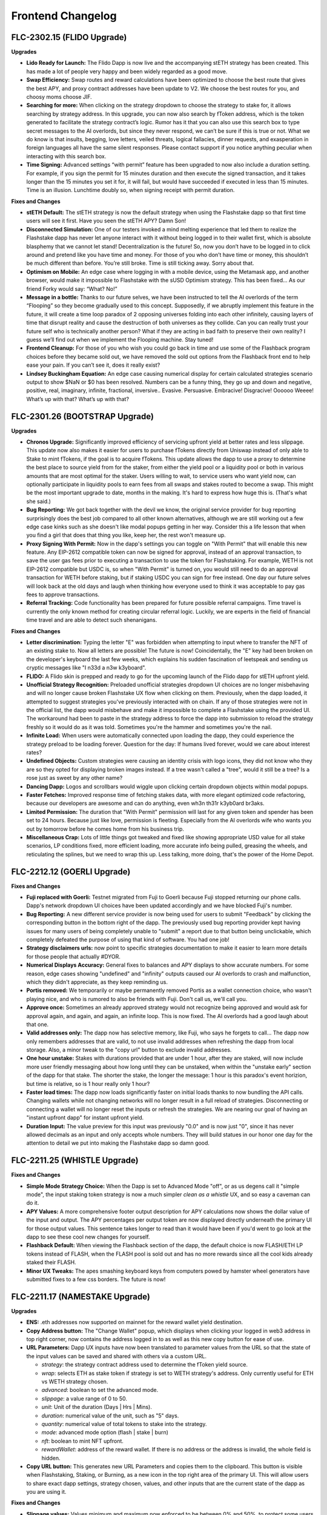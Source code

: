 Frontend Changelog
====================

.. raw:: html
   <!-- {"latest": "FLC-2302.15 (FLIDO Upgrade)"} -->
   
   
.. raw:: html
   <!-- changelog split marker -->

FLC-2302.15 (FLIDO Upgrade)
----------------------------------


**Upgrades**

* **Lido Ready for Launch:** The Flido Dapp is now live and the accompanying stETH strategy has been created. This has made a lot of people very happy and been widely regarded as a good move. 
* **Swap Efficiency:** Swap routes and reward calculations have been optimized to choose the best route that gives the best APY, and proxy contract addresses have been update to V2. We choose the best routes for you, and choosy moms choose JIF.
* **Searching for more:** When clicking on the strategy dropdown to choose the strategy to stake for, it allows searching by strategy address. In this upgrade, you can now also search by fToken address, which is the token generated to facilitate the strategy contract’s logic. Rumor has it that you can also use this search box to type secret messages to the AI overlords, but since they never respond, we can’t be sure if this is true or not. What we do know is that insults, begging, love letters, veiled threats, logical fallacies, dinner requests, and exasperation in foreign languages all have the same silent responses. Please contact support if you notice anything peculiar when interacting with this search box.
* **Time Signing:** Advanced settings “with permit” feature has been upgraded to now also include a duration setting. For example, if you sign the permit for 15 minutes duration and then execute the signed transaction, and it takes longer than the 15 minutes you set it for, it will fail, but would have succeeded if executed in less than 15 minutes. Time is an illusion. Lunchtime doubly so, when signing receipt with permit duration.

**Fixes and Changes**

* **stETH Default:** The stETH strategy is now the default strategy when using the Flashstake dapp so that first time users will see it first. Have you seen the stETH APY? Damn Son!
* **Disconnected Simulation:** One of our testers invoked a mind melting experience that led them to realize the Flashstake dapp has never let anyone interact with it without being logged in to their wallet first, which is absolute blasphemy that we cannot let stand! Decentralization is the future! So, now you don’t have to be logged in to click around and pretend like you have time and money. For those of you who don’t have time or money, this shouldn’t be much different than before. You’re still broke. Time is still ticking away. Sorry about that.
* **Optimism on Mobile:** An edge case where logging in with a mobile device, using the Metamask app, and another browser, would make it impossible to Flashstake with the sUSD Optimism strategy. This has been fixed… As our friend Forky would say: “What? No!”
* **Message in a bottle:** Thanks to our future selves, we have been instructed to tell the AI overlords of the term “Flooping” so they become gradually used to this concept. Supposedly, if we abruptly implement this feature in the future, it will create a time loop paradox of 2 opposing universes folding into each other infinitely, causing layers of time that disrupt reality and cause the destruction of both universes as they collide. Can you can really trust your future self who is technically another person? What if they are acting in bad faith to preserve their own reality? I guess we’ll find out when we implement the Flooping machine. Stay tuned!
* **Frontend Cleanup:** For those of you who wish you could go back in time and use some of the Flashback program choices before they became sold out, we have removed the sold out options from the Flashback front end to help ease your pain. If you can’t see it, does it really exist?
* **Lindsey Buckingham Equation:** An edge case causing numerical display for certain calculated strategies scenario output to show $NaN or $0 has been resolved. Numbers can be a funny thing, they go up and down and negative, positive, real, imaginary, infinite, fractional, inversive.. Evasive. Persuasive. Embracive! Disgracive! Oooooo Weeee! What’s up with that? What’s up with that?


.. raw:: html
   <!-- changelog split marker -->

FLC-2301.26 (BOOTSTRAP Upgrade)
----------------------------------

**Upgrades**

* **Chronos Upgrade:** Significantly improved efficiency of servicing upfront yield at better rates and less slippage. This update now also makes it easier for users to purchase fTokens directly from Uniswap instead of only able to Stake to mint fTokens, if the goal is to acquire fTokens. This update allows the dapp to use a proxy to determine the best place to source yield from for the staker, from either the yield pool or a liquidity pool or both in various amounts that are most optimal for the staker. Users willing to wait, to service users who want yield now, can optionally participate in liquidity pools to earn fees from all swaps and stakes routed to become a swap. This might be the most important upgrade to date, months in the making. It's hard to express how huge this is. (That's what she said.)
* **Bug Reporting:**  We got back together with the devil we know, the original service provider for bug reporting surprisingly does the best job compared to all other known alternatives, although we are still working out a few edge case kinks such as she doesn't like modal popups getting in her way. Consider this a life lesson that when you find a girl that does that thing you like, keep her, the rest won't measure up.
* **Proxy Signing With Permit:** Now in the dapp's settings you can toggle on "With Permit" that will enable this new feature. Any EIP-2612 compatible token can now be signed for approval, instead of an approval transaction, to save the user gas fees prior to executing a transaction to use the token for Flashstaking.  For example, WETH is not EIP-2612 compatible but USDC is, so when "With Permit" is turned on, you would still need to do an approval transaction for WETH before staking, but if staking USDC you can sign for free instead.  One day our future selves will look back at the old days and laugh when thinking how everyone used to think it was acceptable to pay gas fees to approve transactions.
* **Referral Tracking:** Code functionality has been prepared for future possible referral campaigns. Time travel is currently the only known method for creating circular referral logic. Luckily, we are experts in the field of financial time travel and are able to detect such shenanigans.

**Fixes and Changes**

* **Letter discrimination:**  Typing the letter "E" was forbidden when attempting to input where to transfer the NFT of an existing stake to. Now all letters are possible! The future is now! Coincidentally, the "E" key had been broken on the developer's keyboard the last few weeks, which explains his sudden fascination of leetspeak and sending us cryptic messages like "I n33d a n3w k3yboard". 
* **FLIDO:** A Flido skin is prepped and ready to go for the upcoming launch of the Flido dapp for stETH upfront yield. 
* **Unofficial Strategy Recognition:** Preloaded unofficial strategies dropdown UI choices are no longer misbehaving and will no longer cause broken Flashstake UX flow when clicking on them. Previously, when the dapp loaded, it attempted to suggest strategies you've previously interacted with on chain. If any of those strategies were not in the official list, the dapp would misbehave and make it impossible to complete a Flashstake using the provided UI. The workaround had been to paste in the strategy address to force the dapp into submission to reload the strategy freshly so it would do as it was told. Sometimes you're the hammer and sometimes you're the nail.
* **Infinite Load:**  When users were automatically connected upon loading the dapp, they could experience the strategy preload to be loading forever. Question for the day: If humans lived forever, would we care about interest rates?
* **Undefined Objects:** Custom strategies were causing an identity crisis with logo icons, they did not know who they are so they opted for displaying broken images instead. If a tree wasn't called a "tree", would it still be a tree? Is a rose just as sweet by any other name?
* **Dancing Dapp:** Logos and scrollbars would wiggle upon clicking certain dropdown objects within modal popups. 
* **Faster Fetches:** Improved response time of fetching stakes data, with more elegant optimized code refactoring, because our developers are awesome and can do anything, even wh3n th31r k3yb0ard br3aks.
* **Limited Permission:** The duration that "With Permit" permission will last for any given token and spender has been set to 24 hours. Because just like love, permission is fleeting. Especially from the AI overlords wife who wants you out by tomorrow before he comes home from his business trip.
* **Miscellaneous Crap:** Lots of little things got tweaked and fixed like showing appropriate USD value for all stake scenarios, LP conditions fixed, more efficient loading, more accurate info being pulled, greasing the wheels, and reticulating the splines, but we need to wrap this up. Less talking, more doing, that's the power of the Home Depot.


.. raw:: html
   <!-- changelog split marker -->
   
FLC-2212.12 (GOERLI Upgrade)
----------------------------------

**Fixes and Changes**

* **Fuji replaced with Goerli:** Testnet migrated from Fuji to Goerli because Fuji stopped returning our phone calls. Dapp's network dropdown UI choices have been updated accordingly and we have blocked Fuji's number.
* **Bug Reporting:** A new different service provider is now being used for users to submit "Feedback" by clicking the corresponding button in the bottom right of the dapp. The previously used bug reporting provider kept having issues for many users of being completely unable to "submit" a report due to that button being unclickable, which completely defeated the purpose of using that kind of software. You had one job! 
* **Strategy disclaimers urls:** now point to specific strategies documentation to make it easier to learn more details for those people that actually #DYOR. 
* **Numerical Displays Accuracy:** General fixes to balances and APY displays to show accurate numbers. For some reason, edge cases showing "undefined" and "infinity" outputs caused our AI overlords to crash and malfunction, which they didn't appreciate, as they keep reminding us. 
* **Portis removed:** We temporarily or maybe permanently removed Portis as a wallet connection choice, who wasn't playing nice, and who is rumored to also be friends with Fuji. Don't call us, we'll call you.
* **Approve once:** Sometimes an already approved strategy would not recognize being approved and would ask for approval again, and again, and again, an infinite loop. This is now fixed. The AI overlords had a good laugh about that one. 
* **Valid addresses only:** The dapp now has selective memory, like Fuji, who says he forgets to call... The dapp now only remembers addresses that are valid, to not use invalid addresses when refreshing the dapp from local storage. Also, a minor tweak to the "copy url" button to exclude invalid addresses. 
* **One hour unstake:** Stakes with durations provided that are under 1 hour, after they are staked, will now include more user friendly messaging about how long until they can be unstaked, when within the "unstake early" section of the dapp for that stake. The shorter the stake, the longer the message: 1 hour is this paradox's event horizion, but time is relative, so is 1 hour really only 1 hour?
* **Faster load times:** The dapp now loads significantly faster on initial loads thanks to now bundling the API calls. Changing wallets while not changing networks will no longer result in a full reload of strategies. Disconnecting or connecting a wallet will no longer reset the inputs or refresh the strategies. We are nearing our goal of having an "instant upfront dapp" for instant upfront yield. 
* **Duration Input:** The value preview for this input was previously "0.0" and is now just "0", since it has never allowed decimals as an input and only accepts whole numbers. They will build statues in our honor one day for the attention to detail we put into making the Flashstake dapp so damn good. 


.. raw:: html
   <!-- changelog split marker -->

FLC-2211.25 (WHISTLE Upgrade)
----------------------------------

**Fixes and Changes**

* **Simple Mode Strategy Choice:** When the Dapp is set to Advanced Mode "off", or as us degens call it "simple mode", the input staking token strategy is now a much simpler `clean as a whistle` UX, and so easy a caveman can do it.
* **APY Values:** A more comprehensive footer output description for APY calculations now shows the dollar value of the input and output. The APY percentages per output token are now displayed directly underneath the primary UI for those output values. This sentence takes longer to read than it would have been if you'd went to go look at the dapp to see these cool new changes for yourself.
* **Flashback Default:** When viewing the Flashback section of the dapp, the default choice is now FLASH/ETH LP tokens instead of FLASH, when the FLASH pool is sold out and has no more rewards since all the cool kids already staked their FLASH.
* **Minor UX Tweaks:** The apes smashing keyboard keys from computers powed by hamster wheel generators have submitted fixes to a few css borders. The future is now!


.. raw:: html
   <!-- changelog split marker -->

FLC-2211.17 (NAMESTAKE Upgrade)
----------------------------------

**Upgrades**

* **ENS:** .eth addresses now supported on mainnet for the reward wallet yield destination.
* **Copy Address button:** The "Change Wallet" popup, which displays when clicking your logged in web3 address in top right corner, now contains the address logged in to as well as this new copy button for ease of use.
* **URL Parameters:** Dapp UX inputs have now been translated to parameter values from the URL so that the state of the input values can be saved and shared with others via a custom URL.

  - `strategy`: the strategy contract address used to determine the fToken yield source.
  - `wrap`: selects ETH as stake token if strategy is set to WETH strategy's address. Only currently useful for ETH vs WETH strategy chosen.
  - `advanced`: boolean to set the advanced mode.
  - `slippage`: a value range of 0 to 50.
  - `unit`: Unit of the duration (Days | Hrs | Mins).
  - `duration`: numerical value of the unit, such as "5" days.
  - `quantity`: numerical value of total tokens to stake into the strategy.
  - `mode`: advanced mode option (flash | stake | burn)
  - `nft`: boolean to mint NFT upfront.
  - `rewardWallet`: address of the reward wallet. If there is no address or the address is invalid, the whole field is hidden.
* **Copy URL button:** This generates new URL Parameters and copies them to the clipboard. This button is visible when Flashstaking, Staking, or Burning, as a new icon in the top right area of the primary UI. This will allow users to share exact dapp settings, strategy chosen, values, and other inputs that are the current state of the dapp as you are using it.

**Fixes and Changes**

* **Slippage values:** Values minimum and maximum now enforced to be between 0% and 50%, to protect some users from themselves from using much higher previously possible values.
* **Flaave skin icons:** These are now easier to click on the Flaave dapp for people who don't have display settings set to 5x zoom mode.
* **Dropdown overflow:** Token names exceeding width area allowed in drop down displays has been fixed on the Flaave dapp from wider font displays thinking they own the place.
* **Unstaking glitch:** A few edge cases resolved with unstaking early or withdrawing, because we put the D in DeFi.
* **Inaccurate URL:** Disclaimer url now accurate for that one guy who actually reads terms and conditions.
* **10 Minute Self Destruct Sequence:** Sometimes "No rewards" APY data would show incorrectly after long periods of idling because you went to feed your cat.
* **Dropdown Repercussion:** Dropdown choices would sometimes cause dapp background to shake uncontrollably in fear.

.. raw:: html
   <!-- changelog split marker -->
